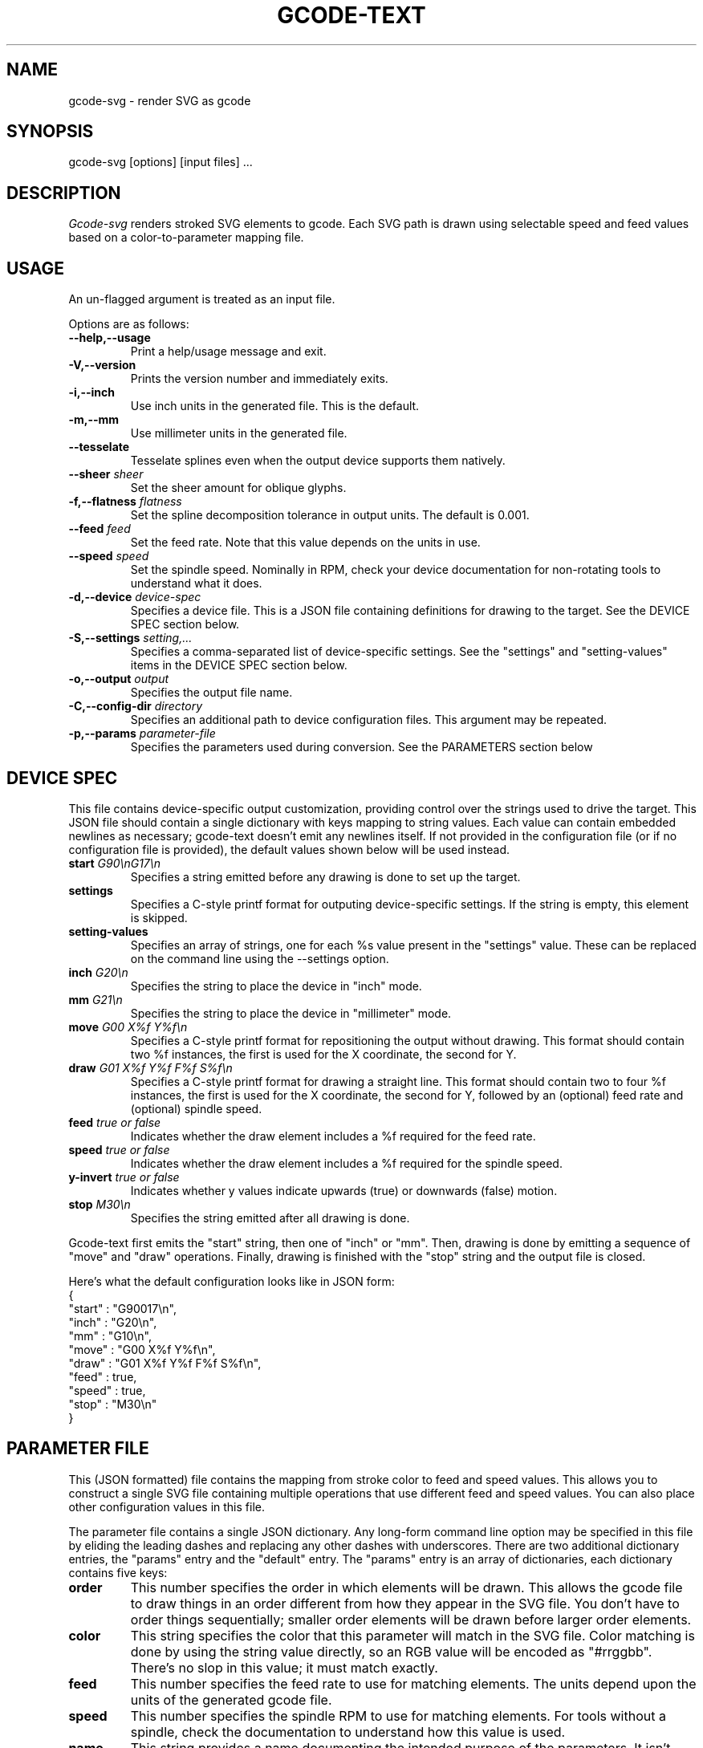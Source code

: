 .TH GCODE-TEXT 1
.SH NAME
gcode-svg \- render SVG as gcode
.SH SYNOPSIS
gcode-svg [options] [input files] ...
.SH DESCRIPTION
.PP
\fIGcode-svg\fP renders stroked SVG elements to gcode. Each SVG path is
drawn using selectable speed and feed values based on a
color-to-parameter mapping file.
.SH USAGE
.PP
An un-flagged argument is treated as an input file.
.PP
Options are as follows:
.TP
.B "--help,--usage"
Print a help/usage message and exit.
.TP
.BI "-V,--version"
Prints the version number and immediately exits.
.TP
.BI "-i,--inch"
Use inch units in the generated file. This is the default.
.TP
.BI "-m,--mm"
Use millimeter units in the generated file.
.TP
.BI "--tesselate"
Tesselate splines even when the output device supports them natively.
.TP
.BI "--sheer " sheer
Set the sheer amount for oblique glyphs.
.TP
.BI "-f,--flatness " flatness
Set the spline decomposition tolerance in output units. The default is
0.001.
.TP
.BI "--feed " feed
Set the feed rate. Note that this value depends on the units in use.
.TP
.BI "--speed " speed
Set the spindle speed. Nominally in RPM, check your device documentation
for non-rotating tools to understand what it does.
.TP
.BI "-d,--device " device-spec
Specifies a device file. This is a JSON file containing
definitions for drawing to the target. See the DEVICE SPEC section
below.
.TP
.BI "-S,--settings " setting,...
Specifies a comma-separated list of device-specific settings. See
the "settings" and "setting-values" items in the DEVICE SPEC section below.
.TP
.BI "-o,--output " output
Specifies the output file name.
.TP
.BI "-C,--config-dir " directory
Specifies an additional path to device configuration files. This
argument may be repeated.
.TP
.BI "-p,--params " parameter-file
Specifies the parameters used during conversion. See the PARAMETERS
section below
.SH DEVICE SPEC
.PP
This file contains device-specific output customization, providing
control over the strings used to drive the target. This JSON file
should contain a single dictionary with keys mapping to string
values. Each value can contain embedded newlines as necessary;
gcode-text doesn't emit any newlines itself. If not provided in the
configuration file (or if no configuration file is provided), the
default values shown below will be used instead.
.TP
.BI "start " "G90\\\\\\\\nG17\\\\\\\\n"
Specifies a string emitted before any drawing is done to set up the
target.
.TP
.BI "settings " "\"\""
Specifies a C-style printf format for outputing device-specific
settings. If the string is empty, this element is skipped.
.TP
.BI "setting-values " "\"\""
Specifies an array of strings, one for each %s value present in the
"settings" value. These can be replaced on the command line using
the --settings option.
.TP
.BI "inch " "G20\\\\\\\\n"
Specifies the string to place the device in "inch" mode.
.TP
.BI "mm " "G21\\\\\\\\n"
Specifies the string to place the device in "millimeter" mode.
.TP
.BI "move " "G00 X%f Y%f\\\\\\\\n"
Specifies a C-style printf format for repositioning the output without
drawing. This format should contain two %f instances, the first is
used for the X coordinate, the second for Y.
.TP
.BI "draw " "G01 X%f Y%f F%f S%f\\\\\\\\n"
Specifies a C-style printf format for drawing a straight line. This
format should contain two to four %f instances, the first is used for the X
coordinate, the second for Y, followed by an (optional) feed rate and
(optional) spindle speed.
.TP
.BI "feed " "true or false"
Indicates whether the draw element includes a %f required for
the feed rate.
.TP
.BI "speed " "true or false"
Indicates whether the draw element includes a %f required for
the spindle speed.
.TP
.BI "y-invert " "true or false"
Indicates whether y values indicate upwards (true) or downwards
(false) motion.
.TP
.BI "stop " "M30\\\\\\\\n"
Specifies the string emitted after all drawing is done.
.PP
Gcode-text first emits the "start" string, then one of "inch" or
"mm". Then, drawing is done by emitting a sequence of "move" and
"draw" operations. Finally, drawing is finished with the "stop" string
and the output file is closed.
.PP
Here's what the default configuration looks like in JSON form:
.nf
{
    "start" : "G90\nG17\\n",
    "inch" : "G20\\n",
    "mm" : "G10\\n",
    "move" : "G00 X%f Y%f\\n",
    "draw" : "G01 X%f Y%f F%f S%f\\n",
    "feed" : true,
    "speed" : true,
    "stop" : "M30\\n"
}
.fi
.SH PARAMETER FILE
.PP
This (JSON formatted) file contains the mapping from stroke color to
feed and speed values. This allows you to construct a single SVG file
containing multiple operations that use different feed and speed
values. You can also place other configuration values in this file.
.PP
The parameter file contains a single JSON dictionary. Any long-form command line
option may be specified in this file by eliding the leading dashes and
replacing any other dashes with underscores. There are two additional
dictionary entries, the "params" entry and the "default" entry. The
"params" entry is an array of dictionaries, each dictionary contains
five keys:
.TP
.BI "order"
This number specifies the order in which elements will be drawn. This
allows the gcode file to draw things in an order different from how
they appear in the SVG file. You don't have to order things
sequentially; smaller order elements will be drawn before larger order
elements.
.TP
.BI "color"
This string specifies the color that this parameter will match in the
SVG file. Color matching is done by using the string value directly,
so an RGB value will be encoded as "#rrggbb". There's no slop in this
value; it must match exactly.
.TP
.BI "feed"
This number specifies the feed rate to use for matching elements. The
units depend upon the units of the generated gcode file.
.TP
.BI "speed"
This number specifies the spindle RPM to use for matching
elements. For tools without a spindle, check the documentation to
understand how this value is used.
.TP
.BI "name"
This string provides a name documenting the intended purpose of the
parameters. It isn't used by the software at all.
.SH AUTHOR
\fIGcode-svg\fP is the work of Keith Packard <keithp@keithp.com>.
.\"
.PP
Gcode-svg is
.br
Copyright 2023 Keith Packard.
.PP
This program is free software; you can redistribute it and/or modify
it under the terms of the GNU General Public License as published by
the Free Software Foundation, either version 2 of the License, or
(at your option) any later version.
.PP
This program is distributed in the hope that it will be useful, but
WITHOUT ANY WARRANTY; without even the implied warranty of
MERCHANTABILITY or FITNESS FOR A PARTICULAR PURPOSE.  See the GNU
General Public License for more details.
.PP
You should have received a copy of the GNU General Public License along
with this program; if not, write to the Free Software Foundation, Inc.,
